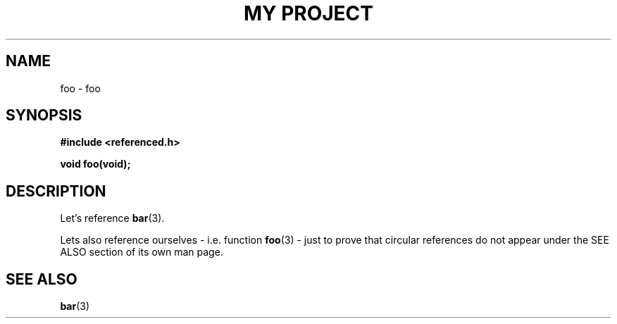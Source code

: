 .TH "MY PROJECT" "3"
.SH NAME
foo \- foo
.SH SYNOPSIS
.nf
.B #include <referenced.h>
.PP
.BI "void foo(void);"
.fi
.SH DESCRIPTION
Let's reference \f[B]bar\f[R](3).
.PP
Lets also reference ourselves - i.e. function \f[B]foo\f[R](3) - just to prove that circular references do not appear under the SEE ALSO section of its own man page.
.SH SEE ALSO
.BR bar (3)